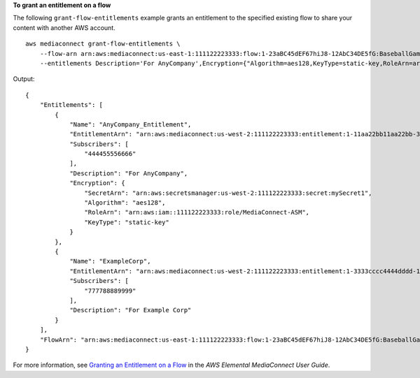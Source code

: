 **To grant an entitlement on a flow**

The following ``grant-flow-entitlements`` example grants an entitlement to the specified existing flow to share your content with another AWS account. ::

    aws mediaconnect grant-flow-entitlements \
        --flow-arn arn:aws:mediaconnect:us-east-1:111122223333:flow:1-23aBC45dEF67hiJ8-12AbC34DE5fG:BaseballGame \
        --entitlements Description='For AnyCompany',Encryption={"Algorithm=aes128,KeyType=static-key,RoleArn=arn:aws:iam::111122223333:role/MediaConnect-ASM,SecretArn=arn:aws:secretsmanager:us-west-2:111122223333:secret:mySecret1"},Name=AnyCompany_Entitlement,Subscribers=444455556666 Description='For Example Corp',Name=ExampleCorp,Subscribers=777788889999

Output::

    {
        "Entitlements": [
            {
                "Name": "AnyCompany_Entitlement",
                "EntitlementArn": "arn:aws:mediaconnect:us-west-2:111122223333:entitlement:1-11aa22bb11aa22bb-3333cccc4444:AnyCompany_Entitlement",
                "Subscribers": [
                    "444455556666"
                ],
                "Description": "For AnyCompany",
                "Encryption": {
                    "SecretArn": "arn:aws:secretsmanager:us-west-2:111122223333:secret:mySecret1",
                    "Algorithm": "aes128",
                    "RoleArn": "arn:aws:iam::111122223333:role/MediaConnect-ASM",
                    "KeyType": "static-key"
                }
            },
            {
                "Name": "ExampleCorp",
                "EntitlementArn": "arn:aws:mediaconnect:us-west-2:111122223333:entitlement:1-3333cccc4444dddd-1111aaaa2222:ExampleCorp",
                "Subscribers": [
                    "777788889999"
                ],
                "Description": "For Example Corp"
            }
        ],
        "FlowArn": "arn:aws:mediaconnect:us-east-1:111122223333:flow:1-23aBC45dEF67hiJ8-12AbC34DE5fG:BaseballGame"
    }

For more information, see `Granting an Entitlement on a Flow <https://docs.aws.amazon.com/mediaconnect/latest/ug/entitlements-grant.html>`__ in the *AWS Elemental MediaConnect User Guide*.
